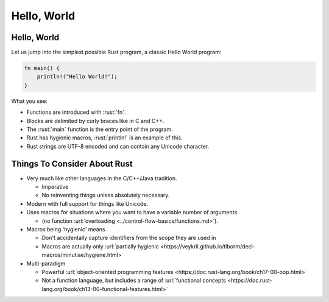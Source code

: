 ==============
Hello, World
==============

--------------
Hello, World
--------------

Let us jump into the simplest possible Rust program, a classic Hello
World program:

.. code:: rust

   fn main() {
       println!("Hello World!");
   }

What you see:

- Functions are introduced with :rust:`fn`.
- Blocks are delimited by curly braces like in C and C++.
- The :rust:`main` function is the entry point of the program.
- Rust has hygienic macros, :rust:`println!` is an example of this.
- Rust strings are UTF-8 encoded and can contain any Unicode character.

-------------------------------
Things To Consider About Rust
-------------------------------

- Very much like other languages in the C/C++/Java tradition.

  - Imperative
  - No reinventing things unless absolutely necessary.

- Modern with full support for things like Unicode.
- Uses macros for situations where you want to have a variable number of arguments

  - (no function :url:`overloading <../control-flow-basics/functions.md>`).

- Macros being 'hygienic' means

  - Don't accidentally capture identifiers from the scope they are used in
  - Macros are actually only :url:`partially hygienic <https://veykril.github.io/tlborm/decl-macros/minutiae/hygiene.html>`

- Multi-paradigm

  - Powerful :url:`object-oriented programming features <https://doc.rust-lang.org/book/ch17-00-oop.html>`
  - Not a function language, but includes a range of :url:`functional concepts <https://doc.rust-lang.org/book/ch13-00-functional-features.html>`
